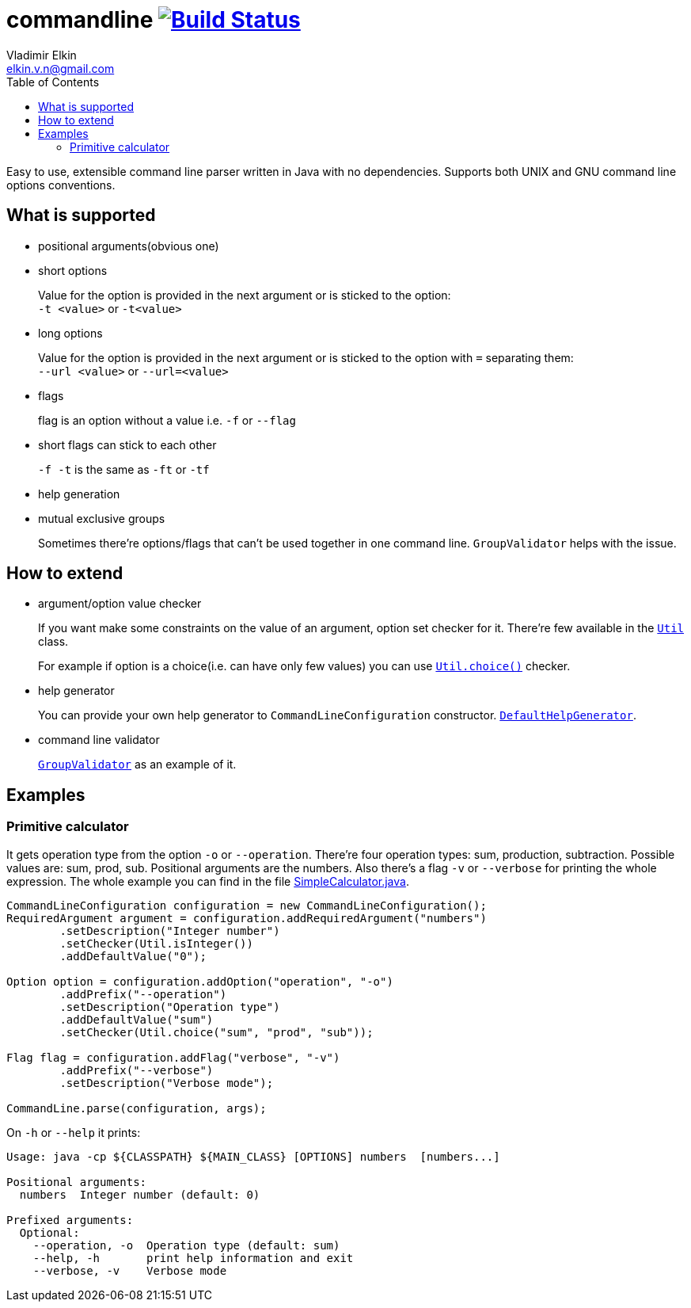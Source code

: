= commandline image:https://travis-ci.org/elkin/commandline.svg?branch=master["Build Status", link="https://travis-ci.org/elkin/commandline"]
Vladimir Elkin <elkin.v.n@gmail.com>
:source-highlighter: highlightjs
:icons: font
:toc:

Easy to use, extensible command line parser written in Java with no
dependencies. Supports both UNIX and GNU command line options
conventions.

== What is supported

* positional arguments(obvious one)
* short options
+
Value for the option is provided in the next argument or is sticked to the
option: +
`-t <value>` or `-t<value>`

* long options
+
Value for the option is provided in the next argument or is sticked to the
option with `=` separating them: +
`--url <value>` or `--url=<value>`

* flags
+
flag is an option without a value i.e. `-f` or `--flag`

* short flags can stick to each other
+
`-f -t` is the same as `-ft` or `-tf`

* help generation
* mutual exclusive groups
+
Sometimes there're options/flags that can't be used together in one command line.
`GroupValidator` helps with the issue.

== How to extend

* argument/option value checker
+
If you want make some constraints on the value of an argument, option set
checker for it. There're few available in the link:https://github.com/elkin/commandline/blob/master/src/main/java/io/github/elkin/commandline/Util.java[`Util`] class.
+
For example if option is a choice(i.e. can have only few values) you can use
link:https://github.com/elkin/commandline/blob/master/src/main/java/io/github/elkin/commandline/Util.java#L50[`Util.choice()`] checker.

* help generator
+
You can provide your own help generator to `CommandLineConfiguration`
constructor. link:https://github.com/elkin/commandline/blob/master/src/main/java/io/github/elkin/commandline/DefaultHelpGenerator.java[ `DefaultHelpGenerator`].

* command line validator
+
link:https://github.com/elkin/commandline/blob/master/src/main/java/io/github/elkin/commandline/GroupValidator.java[`GroupValidator`] as an example of it.

== Examples

=== Primitive calculator

It gets operation type from the option `-o` or `--operation`. There're four
operation types: sum, production, subtraction. Possible values are: sum,
prod, sub. Positional arguments are the numbers. Also there's a flag `-v` or
`--verbose` for printing the whole expression. The whole example you can find
in the file
link:src/main/java/io/github/elkin/commandline/examples/SimpleCalculator.java[SimpleCalculator.java].

[source, java]
----
CommandLineConfiguration configuration = new CommandLineConfiguration();
RequiredArgument argument = configuration.addRequiredArgument("numbers")
        .setDescription("Integer number")
        .setChecker(Util.isInteger())
        .addDefaultValue("0");

Option option = configuration.addOption("operation", "-o")
        .addPrefix("--operation")
        .setDescription("Operation type")
        .addDefaultValue("sum")
        .setChecker(Util.choice("sum", "prod", "sub"));

Flag flag = configuration.addFlag("verbose", "-v")
        .addPrefix("--verbose")
        .setDescription("Verbose mode");

CommandLine.parse(configuration, args);
----

On `-h` or `--help` it prints:

[source, bash]
----
Usage: java -cp ${CLASSPATH} ${MAIN_CLASS} [OPTIONS] numbers  [numbers...]

Positional arguments:
  numbers  Integer number (default: 0)

Prefixed arguments:
  Optional:
    --operation, -o  Operation type (default: sum)
    --help, -h       print help information and exit
    --verbose, -v    Verbose mode
----
